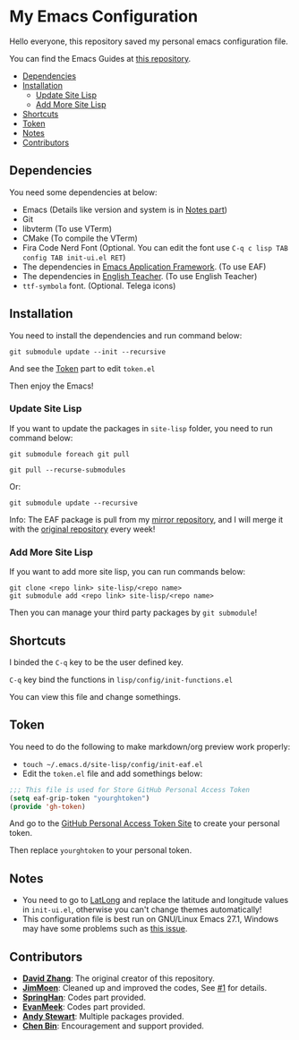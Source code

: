 * My Emacs Configuration
  Hello everyone, this repository saved my personal emacs configuration file.

  You can find the Emacs Guides at [[https://github.com/KitPixel/emacs-guides][this repository]].

  * [[#dependencies][Dependencies]]
  * [[#installation][Installation]]
    - [[#update-site-lisp][Update Site Lisp]]
    - [[#add-more-site-lisp][Add More Site Lisp]]
  * [[#shortcuts][Shortcuts]]
  * [[#token][Token]]
  * [[#notes][Notes]]
  * [[#contributors][Contributors]]

** Dependencies
   You need some dependencies at below:
   - Emacs (Details like version and system is in [[#notes][Notes part]])
   - Git
   - libvterm (To use VTerm)
   - CMake (To compile the VTerm)
   - Fira Code Nerd Font (Optional. You can edit the font use ~C-q c lisp TAB config TAB init-ui.el RET~)
   - The dependencies in [[https://github.com/manateelazycat/emacs-application-framework][Emacs Application Framework]]. (To use EAF)
   - The dependencies in [[https://github.com/loyalpartner/english-teacher.el][English Teacher]]. (To use English Teacher)
   - ~ttf-symbola~ font. (Optional. Telega icons)

** Installation
   You need to install the dependencies and run command below:
   #+begin_src shell
   git submodule update --init --recursive
   #+end_src
   And see the [[#token][Token]] part to edit ~token.el~

   Then enjoy the Emacs!

*** Update Site Lisp
    If you want to update the packages in ~site-lisp~ folder, you need to run command below:
    #+begin_src shell
    git submodule foreach git pull
    #+end_src
    #+begin_src shell
    git pull --recurse-submodules
    #+end_src
    Or:
    #+begin_src shell
    git submodule update --recursive
    #+end_src
    Info: The EAF package is pull from my [[https://gitee.com/KiteAB/emacs-application-framework][mirror repository]], and I will merge it with the [[https://github.com/manateelazycat/emacs-application-framework][original repository]] every week!

*** Add More Site Lisp
    If you want to add more site lisp, you can run commands below:
    #+begin_src shell
    git clone <repo link> site-lisp/<repo name>
    git submodule add <repo link> site-lisp/<repo name>
    #+end_src
    Then you can manage your third party packages by ~git submodule~!

** Shortcuts
   I binded the ~C-q~ key to be the user defined key.

   ~C-q~ key bind the functions in ~lisp/config/init-functions.el~

   You can view this file and change somethings.

** Token
   You need to do the following to make markdown/org preview work properly:
   - ~touch ~/.emacs.d/site-lisp/config/init-eaf.el~
   - Edit the ~token.el~ file and add somethings below:
   #+begin_src emacs-lisp
   ;;; This file is used for Store GitHub Personal Access Token
   (setq eaf-grip-token "yourghtoken")
   (provide 'gh-token)
   #+end_src
   And go to the [[https://github.com/settings/tokens/new?scopes=][GitHub Personal Access Token Site]] to create your personal token.

   Then replace ~yourghtoken~ to your personal token.

** Notes
   - You need to go to [[https://www.latlong.net][LatLong]] and replace the latitude and longitude values in ~init-ui.el~, otherwise you can't change themes automatically!
   - This configuration file is best run on GNU/Linux Emacs 27.1, Windows may have some problems such as [[https://github.com/KiteAB/.emacs.d/issues/1][this issue]].

** Contributors
   - *[[https://github.com/KiteAB][David Zhang]]*: The original creator of this repository.
   - *[[https://github.com/JimMoen][JimMoen]]*: Cleaned up and improved the codes, See [[https://github.com/KiteAB/.emacs.d/pull/1][#1]] for details.
   - *[[https://github.com/SpringHan][SpringHan]]*: Codes part provided.
   - *[[https://github.com/EvanMeek][EvanMeek]]*: Codes part provided.
   - *[[https://github.com/manateelazycat][Andy Stewart]]*: Multiple packages provided.
   - *[[https://github.com/redguardtoo][Chen Bin]]*: Encouragement and support provided.
